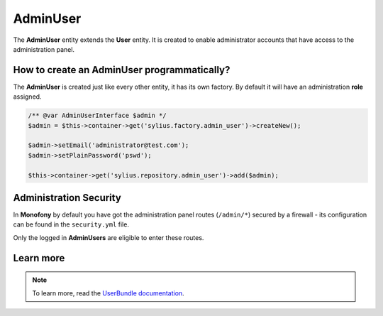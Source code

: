 .. index::
    single: AdminUser

AdminUser
=========

The **AdminUser** entity extends the **User** entity. It is created to enable administrator accounts that have access to the administration panel.

How to create an AdminUser programmatically?
--------------------------------------------

The **AdminUser** is created just like every other entity, it has its own factory. By default it will have an administration **role** assigned.

.. code-block:: php

   /** @var AdminUserInterface $admin */
   $admin = $this->container->get('sylius.factory.admin_user')->createNew();

   $admin->setEmail('administrator@test.com');
   $admin->setPlainPassword('pswd');

   $this->container->get('sylius.repository.admin_user')->add($admin);

Administration Security
-----------------------

In **Monofony** by default you have got the administration panel routes (``/admin/*``) secured by a firewall - its configuration
can be found in the ``security.yml`` file.

Only the logged in **AdminUsers** are eligible to enter these routes.

Learn more
----------

.. note::

    To learn more, read the `UserBundle documentation <http://docs.sylius.org/en/latest/components_and_bundles/bundles/SyliusUserBundle/index.html>`_.
